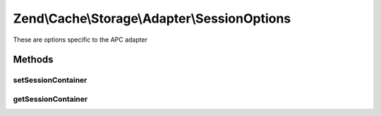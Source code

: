 .. Cache/Storage/Adapter/SessionOptions.php generated using docpx on 01/30/13 03:32am


Zend\\Cache\\Storage\\Adapter\\SessionOptions
=============================================

These are options specific to the APC adapter

Methods
+++++++

setSessionContainer
-------------------

.. function:: setSessionContainer()


    Set the session container

    :param null|SessionContainer: 

    :rtype: SessionOptions 



getSessionContainer
-------------------

.. function:: getSessionContainer()


    Get the session container

    :rtype: null|SessionContainer 



